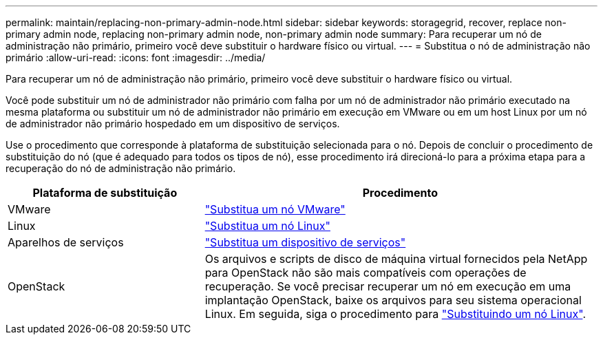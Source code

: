 ---
permalink: maintain/replacing-non-primary-admin-node.html 
sidebar: sidebar 
keywords: storagegrid, recover, replace non-primary admin node, replacing non-primary admin node, non-primary admin node 
summary: Para recuperar um nó de administração não primário, primeiro você deve substituir o hardware físico ou virtual. 
---
= Substitua o nó de administração não primário
:allow-uri-read: 
:icons: font
:imagesdir: ../media/


[role="lead"]
Para recuperar um nó de administração não primário, primeiro você deve substituir o hardware físico ou virtual.

Você pode substituir um nó de administrador não primário com falha por um nó de administrador não primário executado na mesma plataforma ou substituir um nó de administrador não primário em execução em VMware ou em um host Linux por um nó de administrador não primário hospedado em um dispositivo de serviços.

Use o procedimento que corresponde à plataforma de substituição selecionada para o nó. Depois de concluir o procedimento de substituição do nó (que é adequado para todos os tipos de nó), esse procedimento irá direcioná-lo para a próxima etapa para a recuperação do nó de administração não primário.

[cols="1a,2a"]
|===
| Plataforma de substituição | Procedimento 


 a| 
VMware
 a| 
link:all-node-types-replacing-vmware-node.html["Substitua um nó VMware"]



 a| 
Linux
 a| 
link:all-node-types-replacing-linux-node.html["Substitua um nó Linux"]



 a| 
Aparelhos de serviços
 a| 
link:replacing-failed-node-with-services-appliance.html["Substitua um dispositivo de serviços"]



 a| 
OpenStack
 a| 
Os arquivos e scripts de disco de máquina virtual fornecidos pela NetApp para OpenStack não são mais compatíveis com operações de recuperação. Se você precisar recuperar um nó em execução em uma implantação OpenStack, baixe os arquivos para seu sistema operacional Linux. Em seguida, siga o procedimento para link:all-node-types-replacing-linux-node.html["Substituindo um nó Linux"].

|===